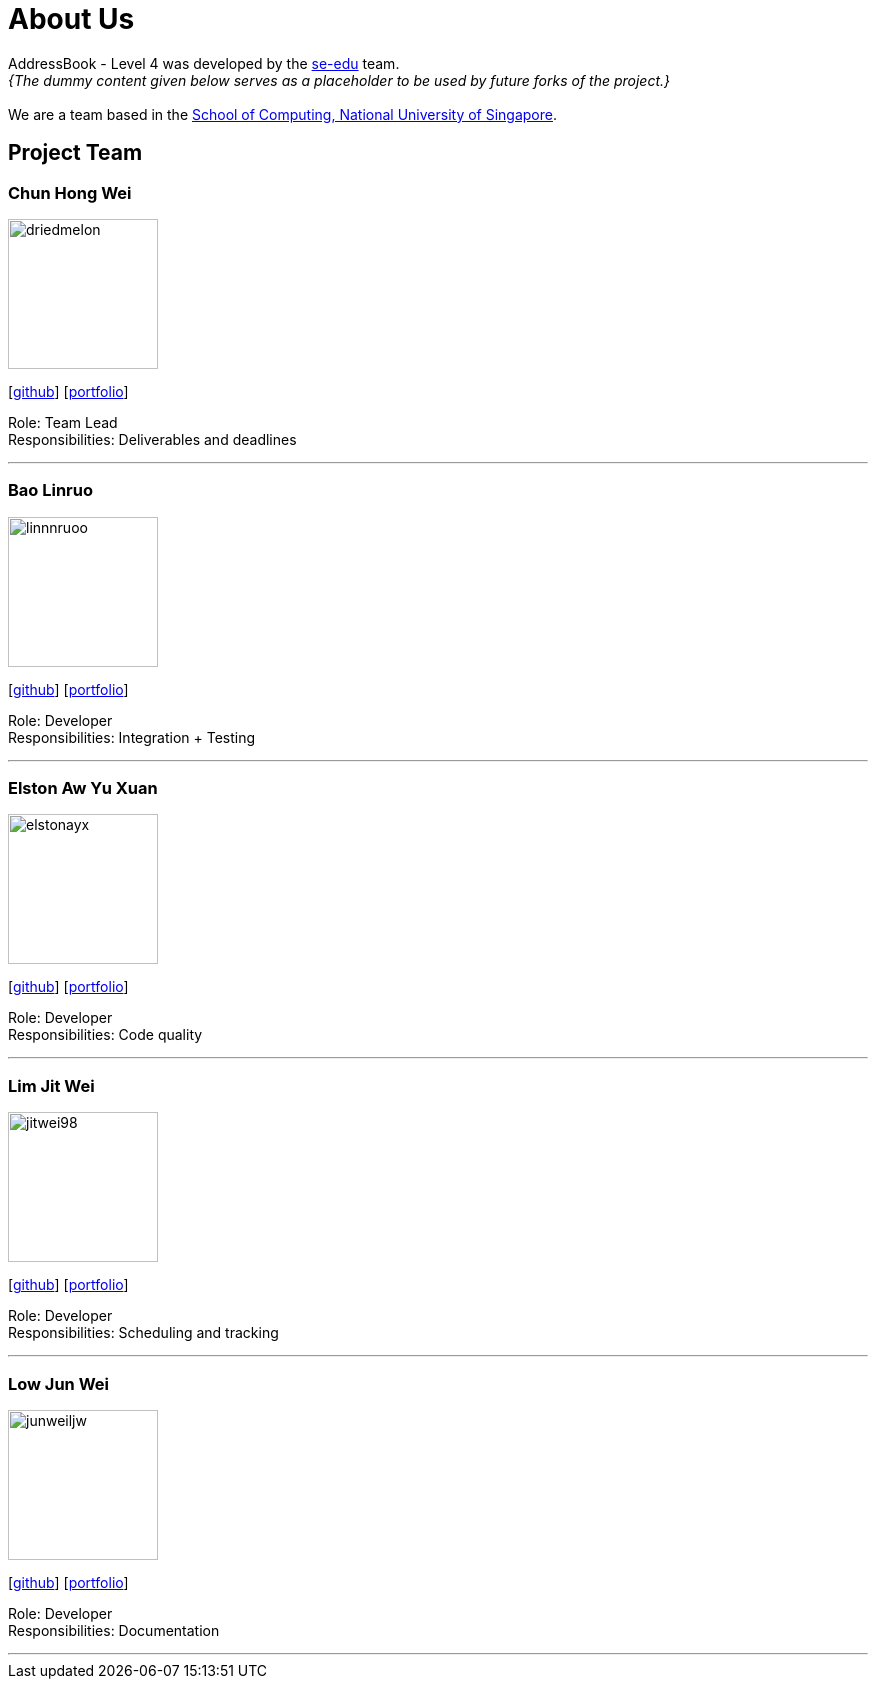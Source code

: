 = About Us
:site-section: AboutUs
:relfileprefix: team/
:imagesDir: images
:stylesDir: stylesheets

AddressBook - Level 4 was developed by the https://se-edu.github.io/docs/Team.html[se-edu] team. +
_{The dummy content given below serves as a placeholder to be used by future forks of the project.}_ +
{empty} +
We are a team based in the http://www.comp.nus.edu.sg[School of Computing, National University of Singapore].

== Project Team

=== Chun Hong Wei
image::driedmelon.jpg[width="150", align="left"]
{empty}[https://github.com/driedmelon[github]] [<<chunhongwei#, portfolio>>]

Role: Team Lead +
Responsibilities: Deliverables and deadlines +

'''

=== Bao Linruo
image::linnnruoo.jpg[width="150", align="left"]
{empty}[https://github.com/linnnruoo[github]] [<<baolinruo#, portfolio>>]

Role: Developer +
Responsibilities: Integration + Testing +

'''

=== Elston Aw Yu Xuan
image::elstonayx.jpg[width="150", align="left"]
{empty}[https://github.com/elstonayx[github]] [<<elston#, portfolio>>]

Role: Developer +
Responsibilities: Code quality +

'''

=== Lim Jit Wei
image::jitwei98.jpg[width="150", align="left"]
{empty}[http://github.com/jitwei98[github]] [<<limjitwei#, portfolio>>]

Role: Developer +
Responsibilities: Scheduling and tracking +

'''

=== Low Jun Wei
image::junweiljw.jpg[width="150", align="left"]
{empty}[https://github.com/junweiljw[github]] [<<lowjunwei#, portfolio>>]

Role: Developer +
Responsibilities: Documentation +

'''
